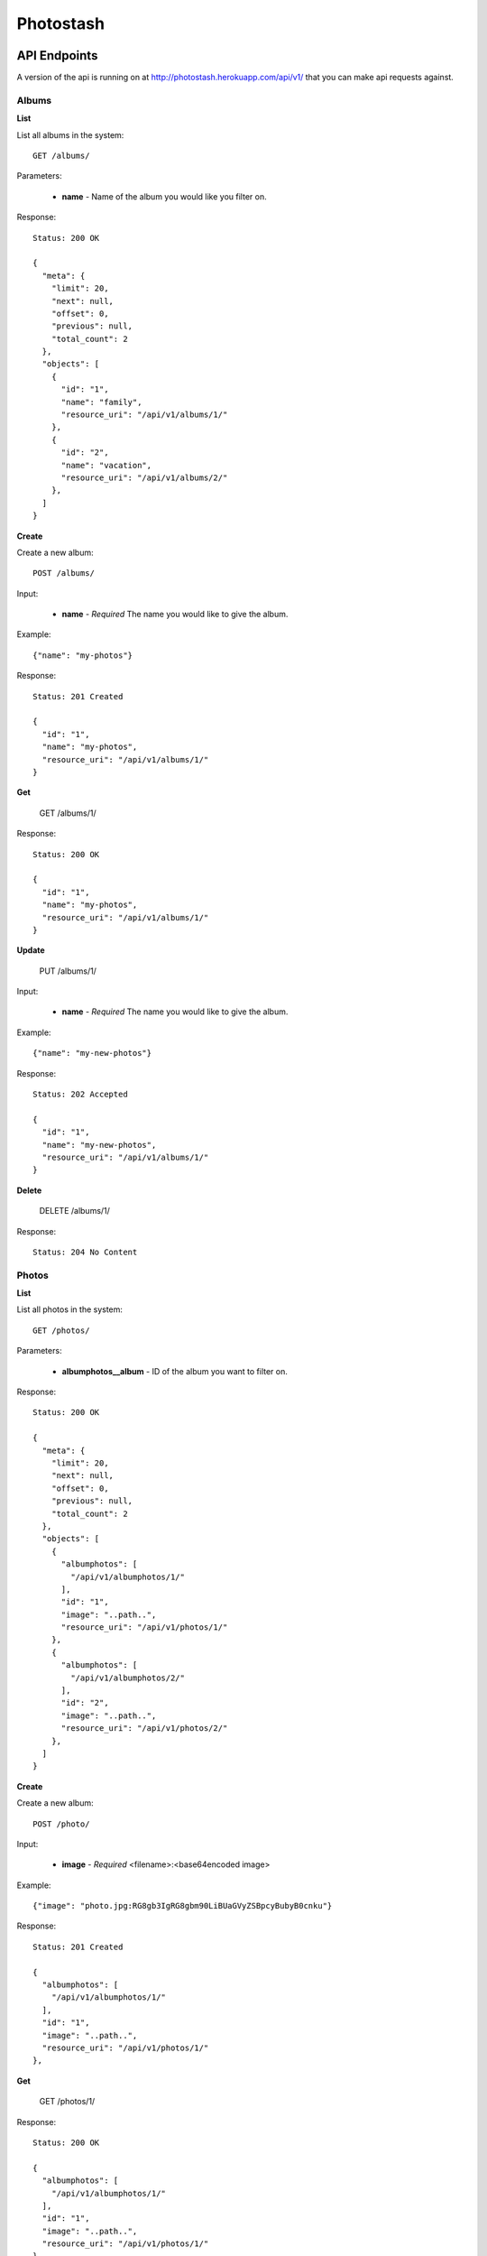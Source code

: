 Photostash
==========


API Endpoints
-------------

A version of the api is running on at http://photostash.herokuapp.com/api/v1/ that you can make api requests against.


Albums
~~~~~~

**List**

List all albums in the system::

  GET /albums/

Parameters:

  - **name** - Name of the album you would like you filter on.

Response::

  Status: 200 OK

  {
    "meta": {
      "limit": 20,
      "next": null,
      "offset": 0,
      "previous": null,
      "total_count": 2
    },
    "objects": [
      {
        "id": "1",
        "name": "family",
        "resource_uri": "/api/v1/albums/1/"
      },
      {
        "id": "2",
        "name": "vacation",
        "resource_uri": "/api/v1/albums/2/"
      },
    ]
  }


**Create**

Create a new album::

  POST /albums/

Input:

  - **name** - *Required* The name you would like to give the album.

Example::

  {"name": "my-photos"}

Response::

  Status: 201 Created

  {
    "id": "1",
    "name": "my-photos",
    "resource_uri": "/api/v1/albums/1/"
  }


**Get**

  GET /albums/1/

Response::

  Status: 200 OK

  {
    "id": "1",
    "name": "my-photos",
    "resource_uri": "/api/v1/albums/1/"
  }


**Update**

  PUT /albums/1/

Input:

  - **name** - *Required* The name you would like to give the album.

Example::

  {"name": "my-new-photos"}

Response::

  Status: 202 Accepted

  {
    "id": "1",
    "name": "my-new-photos",
    "resource_uri": "/api/v1/albums/1/"
  }

**Delete**

  DELETE /albums/1/

Response::

  Status: 204 No Content


Photos
~~~~~~

**List**

List all photos in the system::

  GET /photos/

Parameters:

  - **albumphotos__album** - ID of the album you want to filter on.

Response::

  Status: 200 OK

  {
    "meta": {
      "limit": 20,
      "next": null,
      "offset": 0,
      "previous": null,
      "total_count": 2
    },
    "objects": [
      {
        "albumphotos": [
          "/api/v1/albumphotos/1/"
        ],
        "id": "1",
        "image": "..path..",
        "resource_uri": "/api/v1/photos/1/"
      },
      {
        "albumphotos": [
          "/api/v1/albumphotos/2/"
        ],
        "id": "2",
        "image": "..path..",
        "resource_uri": "/api/v1/photos/2/"
      },
    ]
  }


**Create**

Create a new album::

  POST /photo/

Input:

  - **image** - *Required* <filename>:<base64encoded image>

Example::

  {"image": "photo.jpg:RG8gb3IgRG8gbm90LiBUaGVyZSBpcyBubyB0cnku"}

Response::

  Status: 201 Created

  {
    "albumphotos": [
      "/api/v1/albumphotos/1/"
    ],
    "id": "1",
    "image": "..path..",
    "resource_uri": "/api/v1/photos/1/"
  },


**Get**

  GET /photos/1/

Response::

  Status: 200 OK

  {
    "albumphotos": [
      "/api/v1/albumphotos/1/"
    ],
    "id": "1",
    "image": "..path..",
    "resource_uri": "/api/v1/photos/1/"
  },


**Delete**

  DELETE /photos/1/

Response::

  Status: 204 No Content



Deploying
---------

Photostash was created to be deployed to Heroku_.

Clone the repo from github_::

  $ git cline git://github.com/seanbrant/photostash.git

Then push it up to a new Heroku app::

  $ cd photostash
  $ heroku create
  $ git push heroku master

Once deployed you can create the datatbase::

  $ heroku run python manage.py syncdb


Configuring
-----------

Photostash is configured using environment variables. Use the `heroku config` command::

  $ heroku config:add VARIABLE=value

Required settings:

  - `SECRET_KEY`: A secret key for this particular Django installation. Used to provide a seed in secret-key hashing algorithms. Set this to a random string -- the longer, the better.
  - `AWS_ACCESS_KEY_ID`: Your Amazon Web Services access key, as a string.
  - `AWS_SECRET_ACCESS_KEY`: Your Amazon Web Services secret access key, as a string.

Optional settings:

  - `DEBUG`: A boolean that turns on/off debug mode. Only use this if you really, really need to.


Developing
----------

Create a virtualenv::

  $ virtualenv photostash

Install the projects requirements::

  $ pip install -r photostash/requirements.txt

Create the database::

  $ python photostash/manage.py syncdb

Start up the server::

  $ python photostash/manage.py runserver

Running the test suite::

  $ python photostash/manage.py test


.. _Heroku: https://heroku.com
.. _github: https://github.com/seanbrant/photostash
